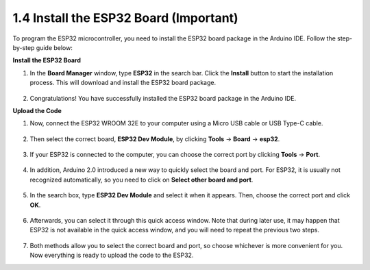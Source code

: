 .. _install_esp32:

1.4 Install the ESP32 Board (Important)
===============================================

To program the ESP32 microcontroller, you need to install the ESP32 board package in the Arduino IDE. Follow the step-by-step guide below:

**Install the ESP32 Board**

.. #. Open the Arduino IDE. Go to **File** and select **Preferences** from the drop-down menu.

..     .. image:: img/install_esp321.png

.. #. In the Preferences window, locate the **Additional Board Manager URLs** field. Click on it to activate the text box.

..     .. image:: img/install_esp322.png

.. #. Add the following URL to the **Additional Board Manager URLs** field: https://espressif.github.io/arduino-esp32/package_esp32_index.json. This URL points to the package index file for the ESP32 boards. Click the **OK** button to save the changes.

..     .. image:: img/install_esp323.png

#. In the **Board Manager** window, type **ESP32** in the search bar. Click the **Install** button to start the installation process. This will download and install the ESP32 board package.

    .. image:: img/install_esp324.png

#. Congratulations! You have successfully installed the ESP32 board package in the Arduino IDE.

**Upload the Code**

#. Now, connect the ESP32 WROOM 32E to your computer using a Micro USB cable or USB Type-C cable.

    .. image:: img/plugin_esp32.png
        :width: 600
        :align: center

#. Then select the correct board, **ESP32 Dev Module**, by clicking **Tools** -> **Board** -> **esp32**.

    .. image:: img/install_esp325.png

#. If your ESP32 is connected to the computer, you can choose the correct port by clicking **Tools** -> **Port**.

    .. image:: img/install_esp326.png

#. In addition, Arduino 2.0 introduced a new way to quickly select the board and port. For ESP32, it is usually not recognized automatically, so you need to click on **Select other board and port**.

    .. image:: img/install_esp327.png

#. In the search box, type **ESP32 Dev Module** and select it when it appears. Then, choose the correct port and click **OK**.

    .. image:: img/install_esp328.png

#. Afterwards, you can select it through this quick access window. Note that during later use, it may happen that ESP32 is not available in the quick access window, and you will need to repeat the previous two steps.

    .. image:: img/install_esp329.png

#. Both methods allow you to select the correct board and port, so choose whichever is more convenient for you. Now everything is ready to upload the code to the ESP32.
